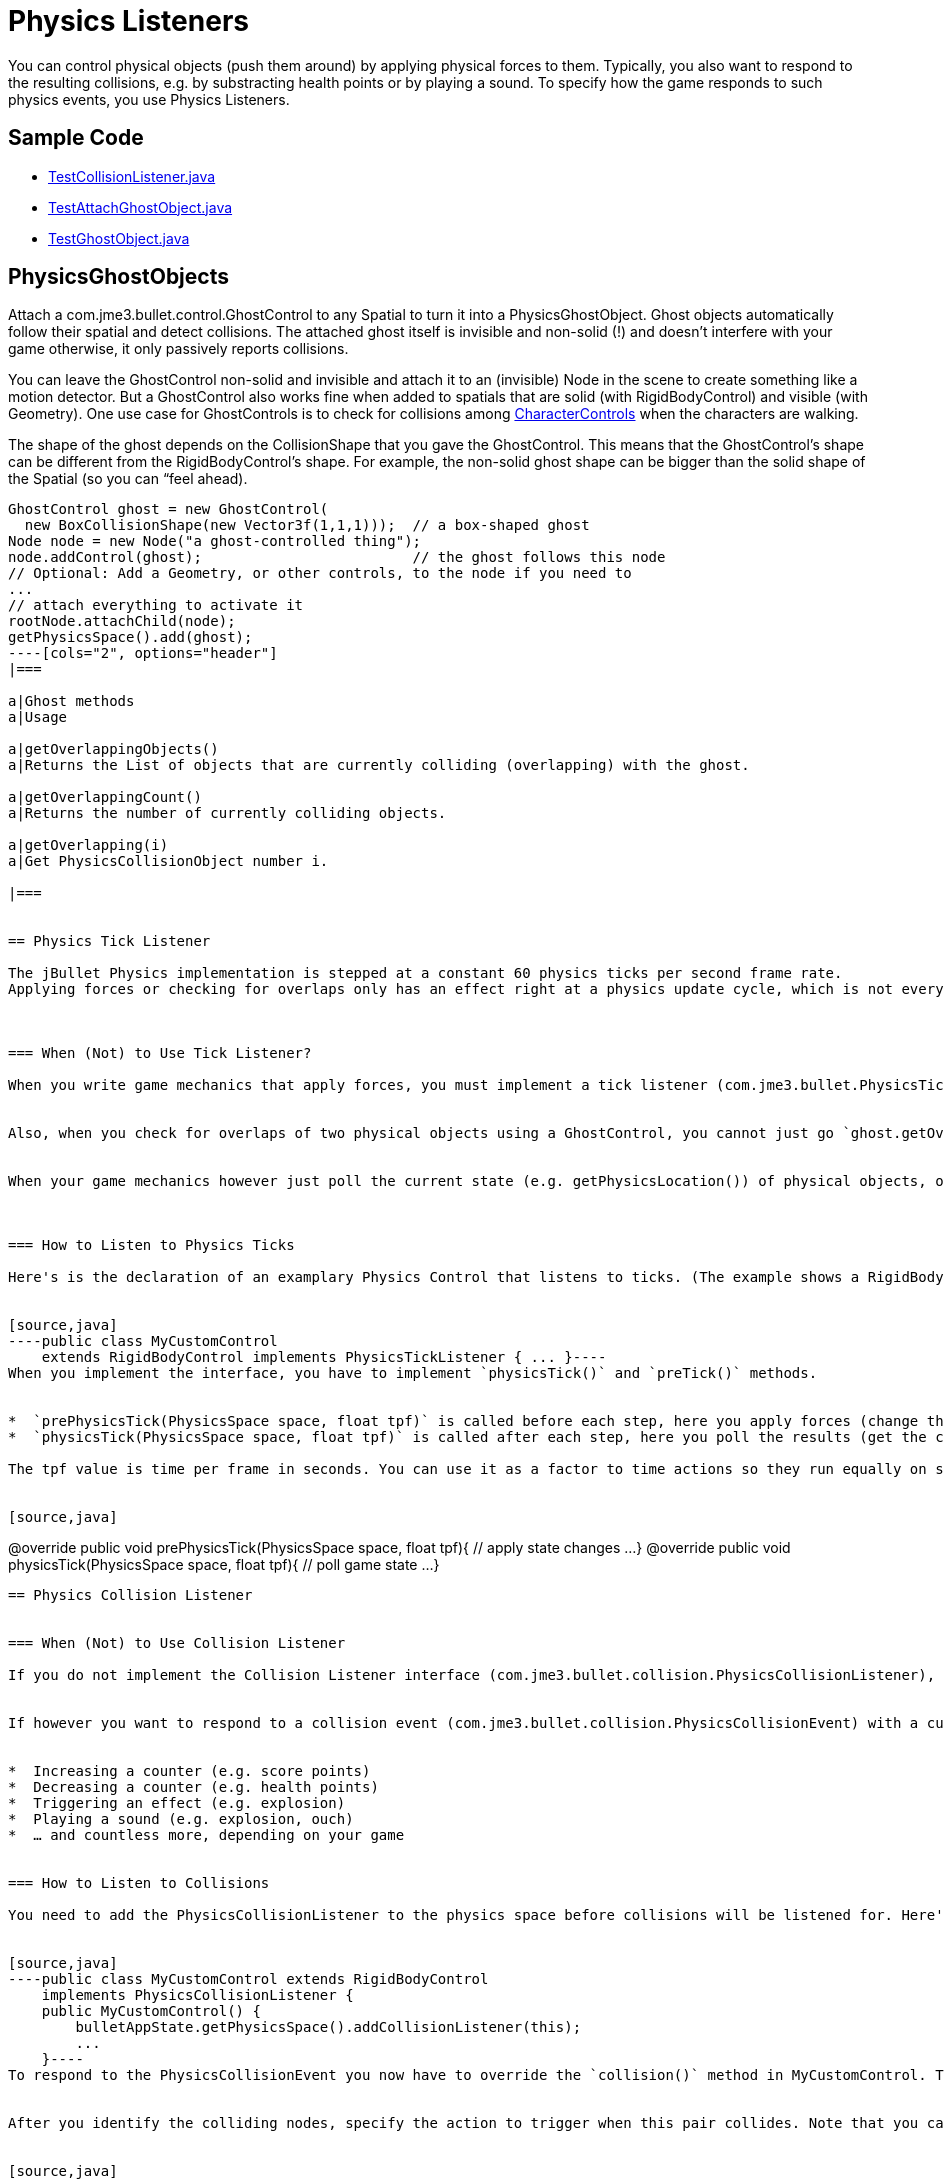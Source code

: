 

= Physics Listeners

You can control physical objects (push them around) by applying physical forces to them. Typically, you also want to respond to the resulting collisions, e.g. by substracting health points or by playing a sound. To specify how the game responds to such physics events, you use Physics Listeners.



== Sample Code

*  link:http://code.google.com/p/jmonkeyengine/source/browse/trunk/engine/src/test/jme3test/bullet/TestCollisionListener.java[TestCollisionListener.java]
*  link:http://code.google.com/p/jmonkeyengine/source/browse/trunk/engine/src/test/jme3test/bullet/TestAttachGhostObject.java[TestAttachGhostObject.java]
*  link:http://code.google.com/p/jmonkeyengine/source/browse/trunk/engine/src/test/jme3test/bullet/TestGhostObject.java[TestGhostObject.java]


== PhysicsGhostObjects

Attach a com.jme3.bullet.control.GhostControl to any Spatial to turn it into a PhysicsGhostObject. Ghost objects automatically follow their spatial and detect collisions. The attached ghost itself is invisible and non-solid (!) and doesn't interfere with your game otherwise, it only passively reports collisions. 


You can leave the GhostControl non-solid and invisible and attach it to an (invisible) Node in the scene to create something like a motion detector. But a GhostControl also works fine when added to spatials that are solid (with RigidBodyControl) and visible (with Geometry). One use case for GhostControls is to check for collisions among <<walking_character#,CharacterControls>> when the characters are walking.


The shape of the ghost depends on the CollisionShape that you gave the GhostControl. This means that the GhostControl's shape can be different from the RigidBodyControl's shape. For example, the non-solid ghost shape can be bigger than the solid shape of the Spatial (so you can “feel ahead).


[source,java]
----
GhostControl ghost = new GhostControl(
  new BoxCollisionShape(new Vector3f(1,1,1)));  // a box-shaped ghost
Node node = new Node("a ghost-controlled thing");
node.addControl(ghost);                         // the ghost follows this node
// Optional: Add a Geometry, or other controls, to the node if you need to
...
// attach everything to activate it
rootNode.attachChild(node);
getPhysicsSpace().add(ghost);
----[cols="2", options="header"]
|===

a|Ghost methods
a|Usage

a|getOverlappingObjects()
a|Returns the List of objects that are currently colliding (overlapping) with the ghost.

a|getOverlappingCount()
a|Returns the number of currently colliding objects.

a|getOverlapping(i)
a|Get PhysicsCollisionObject number i.

|===


== Physics Tick Listener

The jBullet Physics implementation is stepped at a constant 60 physics ticks per second frame rate.
Applying forces or checking for overlaps only has an effect right at a physics update cycle, which is not every frame. If you do physics interactions at arbitrary spots in the simpleUpdate() loop, calls will be dropped at irregular intervals, because they happen out of cycle.



=== When (Not) to Use Tick Listener?

When you write game mechanics that apply forces, you must implement a tick listener (com.jme3.bullet.PhysicsTickListener) for it. The tick listener makes certain the forces are not dropped, but applied in time for the next physics tick.


Also, when you check for overlaps of two physical objects using a GhostControl, you cannot just go `ghost.getOverLappingObjects()` somewhere outside the update loop. You have to make certain 1 physics tick has passed before the overlapping objects list is filled with data. Again, the PhysicsTickListener does the timing for you.


When your game mechanics however just poll the current state (e.g. getPhysicsLocation()) of physical objects, or if you only use the GhostControl like a sphere trigger inside an update loop, then you don't need an extra PhysicsTickListener.



=== How to Listen to Physics Ticks

Here's is the declaration of an examplary Physics Control that listens to ticks. (The example shows a RigidBodyControl, but it can also be GhostControl.)


[source,java]
----public class MyCustomControl
    extends RigidBodyControl implements PhysicsTickListener { ... }----
When you implement the interface, you have to implement `physicsTick()` and `preTick()` methods.


*  `prePhysicsTick(PhysicsSpace space, float tpf)` is called before each step, here you apply forces (change the state).
*  `physicsTick(PhysicsSpace space, float tpf)` is called after each step, here you poll the results (get the current state).

The tpf value is time per frame in seconds. You can use it as a factor to time actions so they run equally on slow and fast machines.


[source,java]
----
@override
public void prePhysicsTick(PhysicsSpace space, float tpf){
  // apply state changes ...
}
@override
public void physicsTick(PhysicsSpace space, float tpf){
  // poll game state ...
}
----

== Physics Collision Listener


=== When (Not) to Use Collision Listener

If you do not implement the Collision Listener interface (com.jme3.bullet.collision.PhysicsCollisionListener), a collisions will just mean that physical forces between solid objects are applied automatically. If you just want “Balls rolling, bricks falling you do not need a listener.


If however you want to respond to a collision event (com.jme3.bullet.collision.PhysicsCollisionEvent) with a custom action, then you need to implement the PhysicsCollisionListener interface. Typical actions triggered by collisions include:


*  Increasing a counter (e.g. score points)
*  Decreasing a counter (e.g. health points)
*  Triggering an effect (e.g. explosion)
*  Playing a sound (e.g. explosion, ouch)
*  … and countless more, depending on your game


=== How to Listen to Collisions

You need to add the PhysicsCollisionListener to the physics space before collisions will be listened for. Here's an example of a Physics Control that uses a collision listener. (The example shows a RigidBodyControl, but it can also be GhostControl.)


[source,java]
----public class MyCustomControl extends RigidBodyControl
    implements PhysicsCollisionListener {
    public MyCustomControl() {
        bulletAppState.getPhysicsSpace().addCollisionListener(this);
        ...
    }----
To respond to the PhysicsCollisionEvent you now have to override the `collision()` method in MyCustomControl. This gives you access to the `event` object. Mostly you will be interested in the identity of any two nodes that collided: `event.getNodeA()` and `event.getNodeB()`.


After you identify the colliding nodes, specify the action to trigger when this pair collides. Note that you cannot know which one will be Node A or Node B, you have to deal with either variant.


[source,java]
----
    public void collision(PhysicsCollisionEvent event) {
        if ( event.getNodeA().getName().equals("player") ) {
            final Node node = event.getNodeA();
            /** ... do something with the node ... */
        } else if ( event.getNodeB().getName().equals("player") ) {
            final Node node = event.getNodeB();
            /** ... do something with the node ... */
        }
    }----




=== Reading Details From a PhysicsCollisionEvent

The PhysicsCollisionEvent `event` gives you access to detailed information about the collision. You already know the event objects can identify which nodes collided, but it even knows how hard they collided:

[cols="2", options="header"]
|===

<a|Method                        
a|Purpose

<a| getObjectA() +
getObjectB()     
a| The two participants in the collision. You cannot know in advance whether some node will be recorded as A or B, you always have to consider both cases. 

<a| getAppliedImpulse()          
a| A float value representing the collision impulse 

<a| getAppliedImpulseLateral1()  
a| A float value representing the lateral collision impulse 

<a| getAppliedImpulseLateral2()  
a| A float value representing the lateral collision impulse 

<a| getCombinedFriction()        
a| A float value representing the collision friction 

<a| getCombinedRestitution()     
a| A float value representing the collision restitution (bounciness) 

|===

Note that after the collision method has been called the object is not valid anymore so you should copy any data you want to keep into local variables.



=== Collision Groups

You can improve performance by resricting the number of tests that collision detection has to perform. If you have a case where you are only interested in collisions between certain objects but not others, you can assign sets of physical obejcts to different collision groups.


For example, for a click-to-select, you only care if the selection ray collides with a few selectable objects such as dropped weapons or powerups (one group), but not with non-selectables such as floors or walls (different group). 


[source,java]
----myNode.getControl(RigidBodyControl.class).setCollisionGroup(PhysicsCollisionObject.COLLISION_GROUP_02);
myNode.getControl(RigidBodyControl.class).setCollideWithGroups(PhysicsCollisionObject.COLLISION_GROUP_02);----<tags><tag target="documentation" /><tag target="physics" /><tag target="collision" /><tag target="forces" /><tag target="interaction" /></tags>

